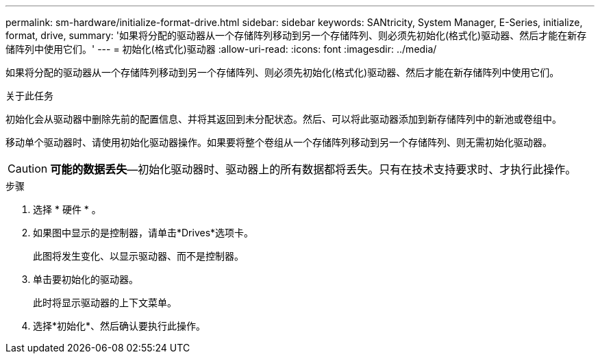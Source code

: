 ---
permalink: sm-hardware/initialize-format-drive.html 
sidebar: sidebar 
keywords: SANtricity, System Manager, E-Series, initialize, format, drive, 
summary: '如果将分配的驱动器从一个存储阵列移动到另一个存储阵列、则必须先初始化(格式化)驱动器、然后才能在新存储阵列中使用它们。' 
---
= 初始化(格式化)驱动器
:allow-uri-read: 
:icons: font
:imagesdir: ../media/


[role="lead"]
如果将分配的驱动器从一个存储阵列移动到另一个存储阵列、则必须先初始化(格式化)驱动器、然后才能在新存储阵列中使用它们。

.关于此任务
初始化会从驱动器中删除先前的配置信息、并将其返回到未分配状态。然后、可以将此驱动器添加到新存储阵列中的新池或卷组中。

移动单个驱动器时、请使用初始化驱动器操作。如果要将整个卷组从一个存储阵列移动到另一个存储阵列、则无需初始化驱动器。

[CAUTION]
====
*可能的数据丢失*—初始化驱动器时、驱动器上的所有数据都将丢失。只有在技术支持要求时、才执行此操作。

====
.步骤
. 选择 * 硬件 * 。
. 如果图中显示的是控制器，请单击*Drives*选项卡。
+
此图将发生变化、以显示驱动器、而不是控制器。

. 单击要初始化的驱动器。
+
此时将显示驱动器的上下文菜单。

. 选择*初始化*、然后确认要执行此操作。


